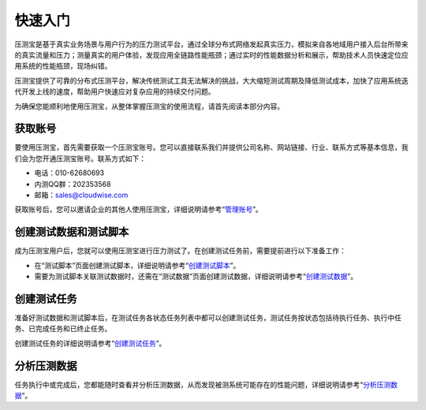 快速入门
======

压测宝是基于真实业务场景与用户行为的压力测试平台，通过全球分布式网络发起真实压力，模拟来自各地域用户接入后台所带来的真实流量和压力；测量真实的用户体验，发现应用全链路性能瓶颈；通过实时的性能数据分析和展示，帮助技术人员快速定位应用系统的性能瓶颈，现场纠错。

压测宝提供了可靠的分布式压测平台，解决传统测试工具无法解决的挑战，大大缩短测试周期及降低测试成本，加快了应用系统迭代开发上线的速度，帮助用户快速应对复杂应用的持续交付问题。

为确保您能顺利地使用压测宝，从整体掌握压测宝的使用流程，请首先阅读本部分内容。

获取账号
------

要使用压测宝，首先需要获取一个压测宝账号。您可以直接联系我们并提供公司名称、网站链接、行业、联系方式等基本信息，我们会为您开通压测宝账号。联系方式如下：

* 电话：010-62680693

* 内测QQ群：202353568

* 邮箱：sales@cloudwise.com

获取账号后，您可以邀请企业的其他人使用压测宝，详细说明请参考“`管理账号 <http://alina-docs.readthedocs.io/en/latest/Tutorials.html#id6//>`_”。

创建测试数据和测试脚本
------------------

成为压测宝用户后，您就可以使用压测宝进行压力测试了。在创建测试任务前，需要提前进行以下准备工作：

* 在“测试脚本”页面创建测试脚本，详细说明请参考“`创建测试脚本 <http://alina-docs.readthedocs.io/en/latest/Tutorials.html#id3//>`_”。

* 需要为测试脚本关联测试数据时，还需在“测试数据”页面创建测试数据，详细说明请参考“`创建测试数据 <http://alina-docs.readthedocs.io/en/latest/Tutorials.html#id2//>`_”。

创建测试任务
----------

准备好测试数据和测试脚本后，在测试任务各状态任务列表中都可以创建测试任务，测试任务按状态包括待执行任务、执行中任务、已完成任务和已终止任务。

创建测试任务的详细说明请参考“`创建测试任务 <http://alina-docs.readthedocs.io/en/latest/Tutorials.html#id4//>`_”。

分析压测数据
----------

任务执行中或完成后，您都能随时查看并分析压测数据，从而发现被测系统可能存在的性能问题，详细说明请参考“`分析压测数据 <http://alina-docs.readthedocs.io/en/latest/Tutorials.html#id5//>`_”。